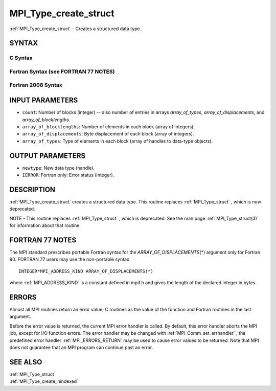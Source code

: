 .. _MPI_Type_create_struct:

MPI_Type_create_struct
~~~~~~~~~~~~~~~~~~~~~~

:ref:`MPI_Type_create_struct`  - Creates a structured data type.

SYNTAX
======

C Syntax
--------

.. code-block:: c
   :linenos:

   #include <mpi.h>
   int MPI_Type_create_struct(int count, int array_of_blocklengths[],
   	const MPI_Aint array_of_displacements[], const MPI_Datatype array_of_types[],
   	MPI_Datatype *newtype)

Fortran Syntax (see FORTRAN 77 NOTES)
-------------------------------------

.. code-block:: fortran
   :linenos:

   USE MPI
   ! or the older form: INCLUDE 'mpif.h'
   MPI_TYPE_CREATE_STRUCT(COUNT, ARRAY_OF_BLOCKLENGTHS,
   		ARRAY_OF_DISPLACEMENTS, ARRAY_OF_TYPES, NEWTYPE, IERROR)
   	INTEGER	COUNT, ARRAY_OF_BLOCKLENGTHS(*), ARRAY_OF_TYPES(*),
   	INTEGER NEWTYPE, IERROR
   	INTEGER(KIND=MPI_ADDRESS_KIND) ARRAY_OF_DISPLACEMENTS(*)

Fortran 2008 Syntax
-------------------

.. code-block:: fortran
   :linenos:

   USE mpi_f08
   MPI_Type_create_struct(count, array_of_blocklengths,
   		array_of_displacements, array_of_types, newtype, ierror)
   	INTEGER, INTENT(IN) :: count, array_of_blocklengths(count)
   	INTEGER(KIND=MPI_ADDRESS_KIND), INTENT(IN) ::
   	array_of_displacements(count)
   	TYPE(MPI_Datatype), INTENT(IN) :: array_of_types(count)
   	TYPE(MPI_Datatype), INTENT(OUT) :: newtype
   	INTEGER, OPTIONAL, INTENT(OUT) :: ierror

INPUT PARAMETERS
================

* ``count``: Number of blocks (integer) -- also number of entries in arrays *array_of_types*, *array_of_displacements*, and *array_of_blocklengths*. 

* ``array_of_blocklengths``: Number of elements in each block (array of integers). 

* ``array_of_displacements``: Byte displacement of each block (array of integers). 

* ``array_of_types``: Type of elements in each block (array of handles to data-type objects). 

OUTPUT PARAMETERS
=================

* ``newtype``: New data type (handle). 

* ``IERROR``: Fortran only: Error status (integer). 

DESCRIPTION
===========

:ref:`MPI_Type_create_struct`  creates a structured data type. This routine
replaces :ref:`MPI_Type_struct` , which is now deprecated.

NOTE - This routine replaces :ref:`MPI_Type_struct` , which is deprecated. See
the man page :ref:`MPI_Type_struct(3)`  for information about that routine.

FORTRAN 77 NOTES
================

The MPI standard prescribes portable Fortran syntax for the
*ARRAY_OF_DISPLACEMENTS*\ (*) argument only for Fortran 90. FORTRAN 77
users may use the non-portable syntax

::

        INTEGER*MPI_ADDRESS_KIND ARRAY_OF_DISPLACEMENTS(*)

where :ref:`MPI_ADDRESS_KIND`  is a constant defined in mpif.h and gives the
length of the declared integer in bytes.

ERRORS
======

Almost all MPI routines return an error value; C routines as the value
of the function and Fortran routines in the last argument.

Before the error value is returned, the current MPI error handler is
called. By default, this error handler aborts the MPI job, except for
I/O function errors. The error handler may be changed with
:ref:`MPI_Comm_set_errhandler` ; the predefined error handler :ref:`MPI_ERRORS_RETURN` 
may be used to cause error values to be returned. Note that MPI does not
guarantee that an MPI program can continue past an error.

SEE ALSO
========

| :ref:`MPI_Type_struct` 
| :ref:`MPI_Type_create_hindexed` 

.. seealso:: :ref:`MPI_Type_struct` :ref:`MPI_Type_struct(3)` :ref:`MPI_Comm_set_errhandler` :ref:`MPI_Type_create_hindexed`

